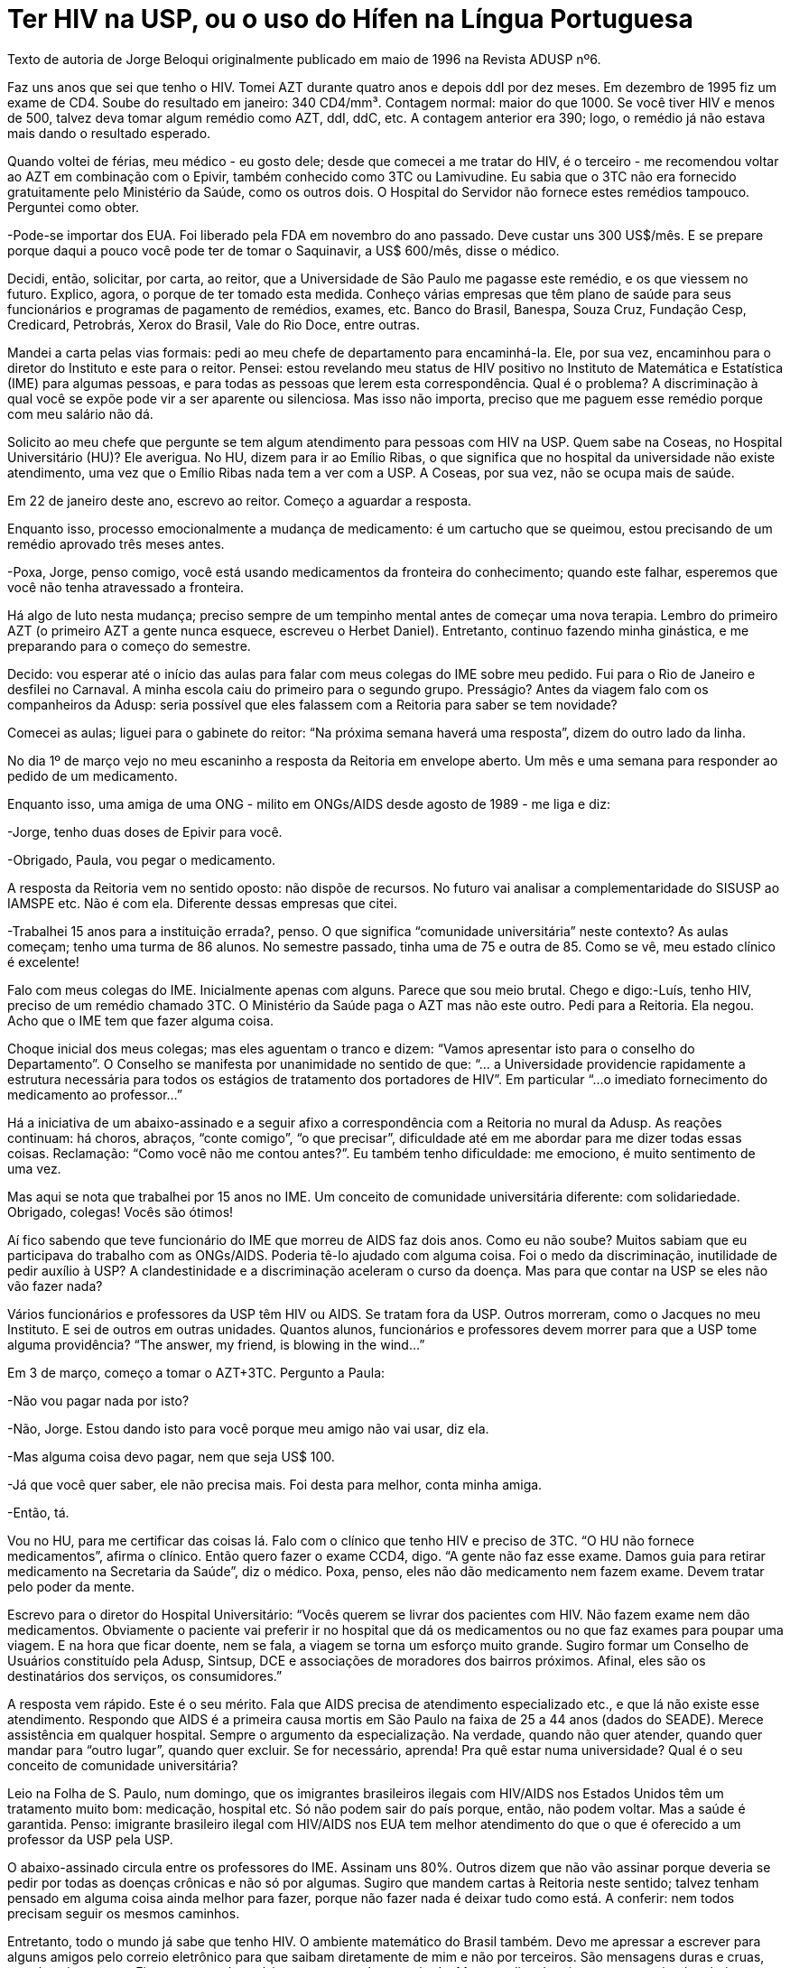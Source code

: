 = Ter HIV na USP, ou o uso do Hífen na Língua Portuguesa
:page-identificador: 20231206_ter_hiv_na_usp_jorge_beloqui
:page-data: "06 de dezembro de 2023"
:page-layout: boletime_post
:page-categories: [boletime_post]
:page-tags: ['BoletIME']
:page-boletime: "Dezembro/2023 (6ed)"
:page-autoria: "Jorge Beloqui"
:page-resumo: ['O texto a seguir foi escrito pelo professor Jorge Adrian Beloqui, um importante docente do IME-USP, que se destacou por ser um dos maiores ativistas pelos direitos de pessoas soropositivas, além de sua militância no movimento gay. Infelizmente, Jorge faleceu em março deste ano, e no dia 01/12 uma árvore foi plantada no jardim do IME em sua homenagem.']

[.aviso-escuro]
--
Texto de autoria de Jorge Beloqui originalmente publicado em maio de 1996 na Revista ADUSP nº6.
--

Faz uns anos que sei que tenho o HIV. Tomei AZT durante quatro anos e depois ddI por dez meses. Em dezembro de 1995 fiz um exame de CD4. Soube do resultado em janeiro: 340 CD4/mm³. Contagem normal: maior do que 1000. Se você tiver HIV e menos de 500, talvez deva tomar algum remédio como AZT, ddI, ddC, etc. A contagem anterior era 390; logo, o remédio já não estava mais dando o resultado esperado.

Quando voltei de férias, meu médico - eu gosto dele; desde que comecei a me tratar do HIV, é o terceiro - me recomendou voltar ao AZT em combinação com o Epivir, também conhecido como 3TC ou Lamivudine. Eu sabia que o 3TC não era fornecido gratuitamente pelo Ministério da Saúde, como os outros dois. O Hospital do Servidor não fornece estes remédios tampouco. Perguntei como obter.

-Pode-se importar dos EUA. Foi liberado pela FDA em novembro do ano passado. Deve custar uns 300 US$/mês. E se prepare porque daqui a pouco você pode ter de tomar o Saquinavir, a US$ 600/mês, disse o médico.

Decidi, então, solicitar, por carta, ao reitor, que a Universidade de São Paulo me pagasse este remédio, e os que viessem no futuro. Explico, agora, o porque de ter tomado esta medida. Conheço várias empresas que têm plano de saúde para seus funcionários e programas de pagamento de remédios, exames, etc. Banco do Brasil, Banespa, Souza Cruz, Fundação Cesp, Credicard, Petrobrás, Xerox do Brasil, Vale do Rio Doce, entre outras.

Mandei a carta pelas vias formais: pedi ao meu chefe de departamento para encaminhá-la. Ele, por sua vez, encaminhou para o diretor do Instituto e este para o reitor. Pensei: estou revelando meu status de HIV positivo no Instituto de Matemática e Estatística (IME) para algumas pessoas, e para todas as pessoas que lerem esta correspondência. Qual é o problema? A discriminação à qual você se expõe pode vir a ser aparente ou silenciosa. Mas isso não importa, preciso que me paguem esse remédio porque com meu salário não dá.

Solicito ao meu chefe que pergunte se tem algum atendimento para pessoas com HIV na USP. Quem sabe na Coseas, no Hospital Universitário (HU)? Ele averigua. No HU, dizem para ir ao Emílio Ribas, o que significa que no hospital da universidade não existe atendimento, uma vez que o Emílio Ribas nada tem a ver com a USP. A Coseas, por sua vez, não se ocupa mais de saúde.

Em 22 de janeiro deste ano, escrevo ao reitor. Começo a aguardar a resposta.

Enquanto isso, processo emocionalmente a mudança de medicamento: é um cartucho que se queimou, estou precisando de um remédio aprovado três meses antes.

-Poxa, Jorge, penso comigo, você está usando medicamentos da fronteira do conhecimento; quando este falhar, esperemos que você não tenha atravessado a fronteira.

Há algo de luto nesta mudança; preciso sempre de um tempinho mental antes de começar uma nova terapia. Lembro do primeiro AZT (o primeiro AZT a gente nunca esquece, escreveu o Herbet Daniel). Entretanto, continuo fazendo minha ginástica, e me preparando para o começo do semestre.

Decido: vou esperar até o início das aulas para falar com meus colegas do IME sobre meu pedido. Fui para o Rio de Janeiro e desfilei no Carnaval. A minha escola caiu do primeiro para o segundo grupo. Presságio? Antes da viagem falo com os companheiros da Adusp: seria possível que eles falassem com a Reitoria para saber se tem novidade?

Comecei as aulas; liguei para o gabinete do reitor: “Na próxima semana haverá uma resposta”, dizem do outro lado da linha.

No dia 1º de março vejo no meu escaninho a resposta da Reitoria em envelope aberto. Um mês e uma semana para responder ao pedido de um medicamento.

Enquanto isso, uma amiga de uma ONG - milito em ONGs/AIDS desde agosto de 1989 - me liga e diz:

-Jorge, tenho duas doses de Epivir para você.

-Obrigado, Paula, vou pegar o medicamento.

A resposta da Reitoria vem no sentido oposto: não dispõe de recursos. No futuro vai analisar a complementaridade do SISUSP ao IAMSPE etc. Não é com ela. Diferente dessas empresas que citei.

-Trabalhei 15 anos para a instituição errada?, penso. O que significa “comunidade universitária” neste contexto? As aulas começam; tenho uma turma de 86 alunos. No semestre passado, tinha uma de 75 e outra de 85. Como se vê, meu estado clínico é excelente!

Falo com meus colegas do IME. Inicialmente apenas com alguns. Parece que sou meio brutal. Chego e digo:-Luís, tenho HIV, preciso de um remédio chamado 3TC. O Ministério da Saúde paga o AZT mas não este outro. Pedi para a Reitoria. Ela negou. Acho que o IME tem que fazer alguma coisa.

Choque inicial dos meus colegas; mas eles aguentam o tranco e dizem: “Vamos apresentar isto para o conselho do Departamento”. O Conselho se manifesta por unanimidade no sentido de que: “... a Universidade providencie rapidamente a estrutura necessária para todos os estágios de tratamento dos portadores de HIV”. Em particular “...o imediato fornecimento do medicamento ao professor...”

Há a iniciativa de um abaixo-assinado e a seguir afixo a correspondência com a Reitoria no mural da Adusp. As reações continuam: há choros, abraços, “conte comigo”, “o que precisar”, dificuldade até em me abordar para me dizer todas essas coisas. Reclamação: “Como você não me contou antes?”. Eu também tenho dificuldade: me emociono, é muito sentimento de uma vez.

Mas aqui se nota que trabalhei por 15 anos no IME. Um conceito de comunidade universitária diferente: com solidariedade. Obrigado, colegas! Vocês são ótimos!

Aí fico sabendo que teve funcionário do IME que morreu de AIDS faz dois anos. Como eu não soube? Muitos sabiam que eu participava do trabalho com as ONGs/AIDS. Poderia tê-lo ajudado com alguma coisa. Foi o medo da discriminação, inutilidade de pedir auxílio à USP? A clandestinidade e a discriminação aceleram o curso da doença. Mas para que contar na USP se eles não vão fazer nada?

Vários funcionários e professores da USP têm HIV ou AIDS. Se tratam fora da USP. Outros morreram, como o Jacques no meu Instituto. E sei de outros em outras unidades. Quantos alunos, funcionários e professores devem morrer para que a USP tome alguma providência? “The answer, my friend, is blowing in the wind...”

Em 3 de março, começo a tomar o AZT+3TC. Pergunto a Paula:

-Não vou pagar nada por isto?

-Não, Jorge. Estou dando isto para você porque meu amigo não vai usar, diz ela.

-Mas alguma coisa devo pagar, nem que seja US$ 100.

-Já que você quer saber, ele não precisa mais. Foi desta para melhor, conta minha amiga.

-Então, tá.

Vou no HU, para me certificar das coisas lá. Falo com o clínico que tenho HIV e preciso de 3TC. “O HU não fornece medicamentos”, afirma o clínico. Então quero fazer o exame CCD4, digo. “A gente não faz esse exame. Damos guia para retirar medicamento na Secretaria da Saúde”, diz o médico. Poxa, penso, eles não dão medicamento nem fazem exame. Devem tratar pelo poder da mente.

Escrevo para o diretor do Hospital Universitário: “Vocês querem se livrar dos pacientes com HIV. Não fazem exame nem dão medicamentos. Obviamente o paciente vai preferir ir no hospital que dá os medicamentos ou no que faz exames para poupar uma viagem. E na hora que ficar doente, nem se fala, a viagem se torna um esforço muito grande. Sugiro formar um Conselho de Usuários constituído pela Adusp, Sintsup, DCE e associações de moradores dos bairros próximos. Afinal, eles são os destinatários dos serviços, os consumidores.”

A resposta vem rápido. Este é o seu mérito. Fala que AIDS precisa de atendimento especializado etc., e que lá não existe esse atendimento. Respondo que AIDS é a primeira causa mortis em São Paulo na faixa de 25 a 44 anos (dados do SEADE). Merece assistência em qualquer hospital. Sempre o argumento da especialização. Na verdade, quando não quer atender, quando quer mandar para “outro lugar”, quando quer excluir. Se for necessário, aprenda! Pra quê estar numa universidade? Qual é o seu conceito de comunidade universitária?

Leio na Folha de S. Paulo, num domingo, que os imigrantes brasileiros ilegais com HIV/AIDS nos Estados Unidos têm um tratamento muito bom: medicação, hospital etc. Só não podem sair do país porque, então, não podem voltar. Mas a saúde é garantida. Penso: imigrante brasileiro ilegal com HIV/AIDS nos EUA tem melhor atendimento do que o que é oferecido a um professor da USP pela USP.

O abaixo-assinado circula entre os professores do IME. Assinam uns 80%. Outros dizem que não vão assinar porque deveria se pedir por todas as doenças crônicas e não só por algumas. Sugiro que mandem cartas à Reitoria neste sentido; talvez tenham pensado em alguma coisa ainda melhor para fazer, porque não fazer nada é deixar tudo como está. A conferir: nem todos precisam seguir os mesmos caminhos.

Entretanto, todo o mundo já sabe que tenho HIV. O ambiente matemático do Brasil também. Devo me apressar a escrever para alguns amigos pelo correio eletrônico para que saibam diretamente de mim e não por terceiros. São mensagens duras e cruas, mas é assim mesmo. Ficam esperando notícias para tomar alguma atitude. Mas uns dias depois começam a circular abaixo-assinados no Rio de Janeiro e Belo Horizonte. Obrigado, queridos!

Alguns dizem: “Nós admiramos a sua atitude corajosa e a sua luta política”. Não é tão corajosa. É a única coisa que tinha a fazer. Primeiro fui pelas vias institucionais. Não deu certo. O que sobrava: a clandestinidade? Ela mata. Tendo HIV e menos de 500 CD4; tem de se tratar. Só sobrou falar para os meus colegas. Se eu tivesse conseguido a mediação, não teria falado publicamente que tenho HIV; talvez não agora. Tenho medo da discriminação e não tenho pasta de herói nem de mártir. É claro que há uma luta política, que eu apoio. Sem meu depoimento, se a luta se desenvolvesse em abstrato - “Façamos uma campanha para que as pessoas com HIV/AIDS da USP tenham um bom atendimento” -, seria mais difícil. Está é minha contribuição para essa luta. O resto é de toda a comunidade universitária - inclusive eu.

Sou ateu; tive uma educação católica. Lembrei do vídeo de uma ONG, a ISER, chamado: “Estive enfermo e fostes verme” (Mateus). Soa igual a: “Estive enfermo e fostes verme”. Taí, o uso do hífen na língua portuguesa.
